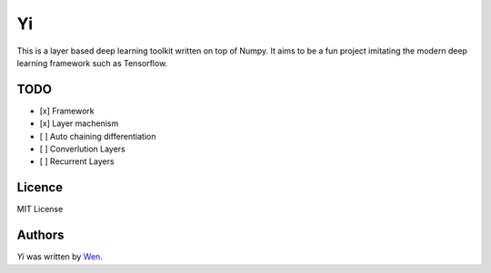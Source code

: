 Yi
=====

This is a layer based deep learning toolkit written on top of Numpy. It aims to be a fun project imitating the modern deep learning framework such as Tensorflow.

TODO
----
- [x] Framework
- [x] Layer machenism
- [ ] Auto chaining differentiation
- [ ] Converlution Layers
- [ ] Recurrent Layers


Licence
-------
MIT License

Authors
-------

`Yi` was written by `Wen <spacelis *at* gmail.com>`_.
